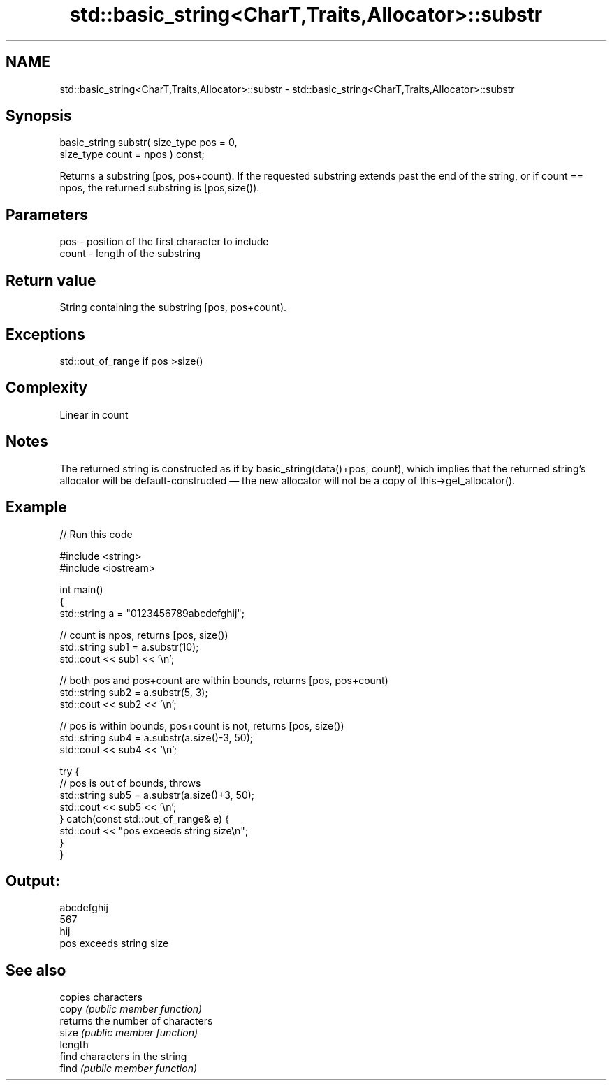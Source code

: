 .TH std::basic_string<CharT,Traits,Allocator>::substr 3 "2020.03.24" "http://cppreference.com" "C++ Standard Libary"
.SH NAME
std::basic_string<CharT,Traits,Allocator>::substr \- std::basic_string<CharT,Traits,Allocator>::substr

.SH Synopsis

  basic_string substr( size_type pos = 0,
  size_type count = npos ) const;

  Returns a substring [pos, pos+count). If the requested substring extends past the end of the string, or if count == npos, the returned substring is [pos,size()).

.SH Parameters


  pos   - position of the first character to include
  count - length of the substring


.SH Return value

  String containing the substring [pos, pos+count).

.SH Exceptions

  std::out_of_range if pos >size()

.SH Complexity

  Linear in count

.SH Notes

  The returned string is constructed as if by basic_string(data()+pos, count), which implies that the returned string's allocator will be default-constructed — the new allocator will not be a copy of this->get_allocator().

.SH Example

  
// Run this code

    #include <string>
    #include <iostream>

    int main()
    {
        std::string a = "0123456789abcdefghij";

        // count is npos, returns [pos, size())
        std::string sub1 = a.substr(10);
        std::cout << sub1 << '\\n';

        // both pos and pos+count are within bounds, returns [pos, pos+count)
        std::string sub2 = a.substr(5, 3);
        std::cout << sub2 << '\\n';

        // pos is within bounds, pos+count is not, returns [pos, size())
        std::string sub4 = a.substr(a.size()-3, 50);
        std::cout << sub4 << '\\n';

        try {
            // pos is out of bounds, throws
            std::string sub5 = a.substr(a.size()+3, 50);
            std::cout << sub5 << '\\n';
        } catch(const std::out_of_range& e) {
            std::cout << "pos exceeds string size\\n";
        }
    }

.SH Output:

    abcdefghij
    567
    hij
    pos exceeds string size


.SH See also


         copies characters
  copy   \fI(public member function)\fP
         returns the number of characters
  size   \fI(public member function)\fP
  length
         find characters in the string
  find   \fI(public member function)\fP




